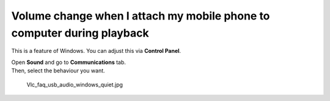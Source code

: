 Volume change when I attach my mobile phone to computer during playback
-----------------------------------------------------------------------

This is a feature of Windows. You can adjust this via **Control Panel**.

| Open **Sound** and go to **Communications** tab.
| Then, select the behaviour you want.

.. figure:: Vlc_faq_usb_audio_windows_quiet.jpg
   :alt: Vlc_faq_usb_audio_windows_quiet.jpg

   Vlc_faq_usb_audio_windows_quiet.jpg

.. raw:: mediawiki

   {{VSG}}
